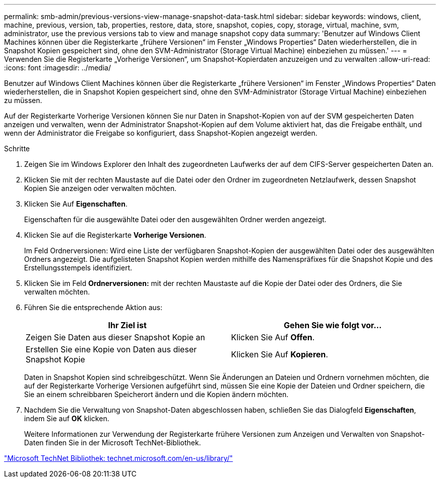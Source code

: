---
permalink: smb-admin/previous-versions-view-manage-snapshot-data-task.html 
sidebar: sidebar 
keywords: windows, client, machine, previous, version, tab, properties, restore, data, store, snapshot, copies, copy, storage, virtual, machine, svm, administrator, use the previous versions tab to view and manage snapshot copy data 
summary: 'Benutzer auf Windows Client Machines können über die Registerkarte „frühere Versionen“ im Fenster „Windows Properties“ Daten wiederherstellen, die in Snapshot Kopien gespeichert sind, ohne den SVM-Administrator (Storage Virtual Machine) einbeziehen zu müssen.' 
---
= Verwenden Sie die Registerkarte „Vorherige Versionen“, um Snapshot-Kopierdaten anzuzeigen und zu verwalten
:allow-uri-read: 
:icons: font
:imagesdir: ../media/


[role="lead"]
Benutzer auf Windows Client Machines können über die Registerkarte „frühere Versionen“ im Fenster „Windows Properties“ Daten wiederherstellen, die in Snapshot Kopien gespeichert sind, ohne den SVM-Administrator (Storage Virtual Machine) einbeziehen zu müssen.

Auf der Registerkarte Vorherige Versionen können Sie nur Daten in Snapshot-Kopien von auf der SVM gespeicherten Daten anzeigen und verwalten, wenn der Administrator Snapshot-Kopien auf dem Volume aktiviert hat, das die Freigabe enthält, und wenn der Administrator die Freigabe so konfiguriert, dass Snapshot-Kopien angezeigt werden.

.Schritte
. Zeigen Sie im Windows Explorer den Inhalt des zugeordneten Laufwerks der auf dem CIFS-Server gespeicherten Daten an.
. Klicken Sie mit der rechten Maustaste auf die Datei oder den Ordner im zugeordneten Netzlaufwerk, dessen Snapshot Kopien Sie anzeigen oder verwalten möchten.
. Klicken Sie Auf *Eigenschaften*.
+
Eigenschaften für die ausgewählte Datei oder den ausgewählten Ordner werden angezeigt.

. Klicken Sie auf die Registerkarte *Vorherige Versionen*.
+
Im Feld Ordnerversionen: Wird eine Liste der verfügbaren Snapshot-Kopien der ausgewählten Datei oder des ausgewählten Ordners angezeigt. Die aufgelisteten Snapshot Kopien werden mithilfe des Namenspräfixes für die Snapshot Kopie und des Erstellungsstempels identifiziert.

. Klicken Sie im Feld *Ordnerversionen:* mit der rechten Maustaste auf die Kopie der Datei oder des Ordners, die Sie verwalten möchten.
. Führen Sie die entsprechende Aktion aus:
+
|===
| Ihr Ziel ist | Gehen Sie wie folgt vor... 


 a| 
Zeigen Sie Daten aus dieser Snapshot Kopie an
 a| 
Klicken Sie Auf *Offen*.



 a| 
Erstellen Sie eine Kopie von Daten aus dieser Snapshot Kopie
 a| 
Klicken Sie Auf *Kopieren*.

|===
+
Daten in Snapshot Kopien sind schreibgeschützt. Wenn Sie Änderungen an Dateien und Ordnern vornehmen möchten, die auf der Registerkarte Vorherige Versionen aufgeführt sind, müssen Sie eine Kopie der Dateien und Ordner speichern, die Sie an einem schreibbaren Speicherort ändern und die Kopien ändern möchten.

. Nachdem Sie die Verwaltung von Snapshot-Daten abgeschlossen haben, schließen Sie das Dialogfeld *Eigenschaften*, indem Sie auf *OK* klicken.
+
Weitere Informationen zur Verwendung der Registerkarte frühere Versionen zum Anzeigen und Verwalten von Snapshot-Daten finden Sie in der Microsoft TechNet-Bibliothek.



http://technet.microsoft.com/en-us/library/["Microsoft TechNet Bibliothek: technet.microsoft.com/en-us/library/"]
